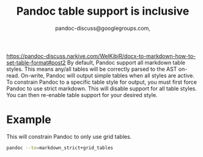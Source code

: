 #+title: Pandoc table support is inclusive

#+author: pandoc-discuss@googlegroups.com,
[[https://pandoc-discuss.narkive.com/WelKibjR/docx-to-markdown-how-to-set-table-format#post2]]
By default, Pandoc support all markdown table styles. This means any/all
tables will be correctly parsed to the AST on-read. On-write, Pandoc
will output simple tables when all styles are active. To constrain
Pandoc to a specific table style for output, you must first force Pandoc
to use strict markdown. This will disable support for all table styles.
You can then re-enable table support for your desired style.

* Example
:PROPERTIES:
:CUSTOM_ID: example
:END:
This will constrain Pandoc to only use grid tables.

#+begin_src zsh
pandoc --to=markdown_strict+grid_tables
#+end_src
